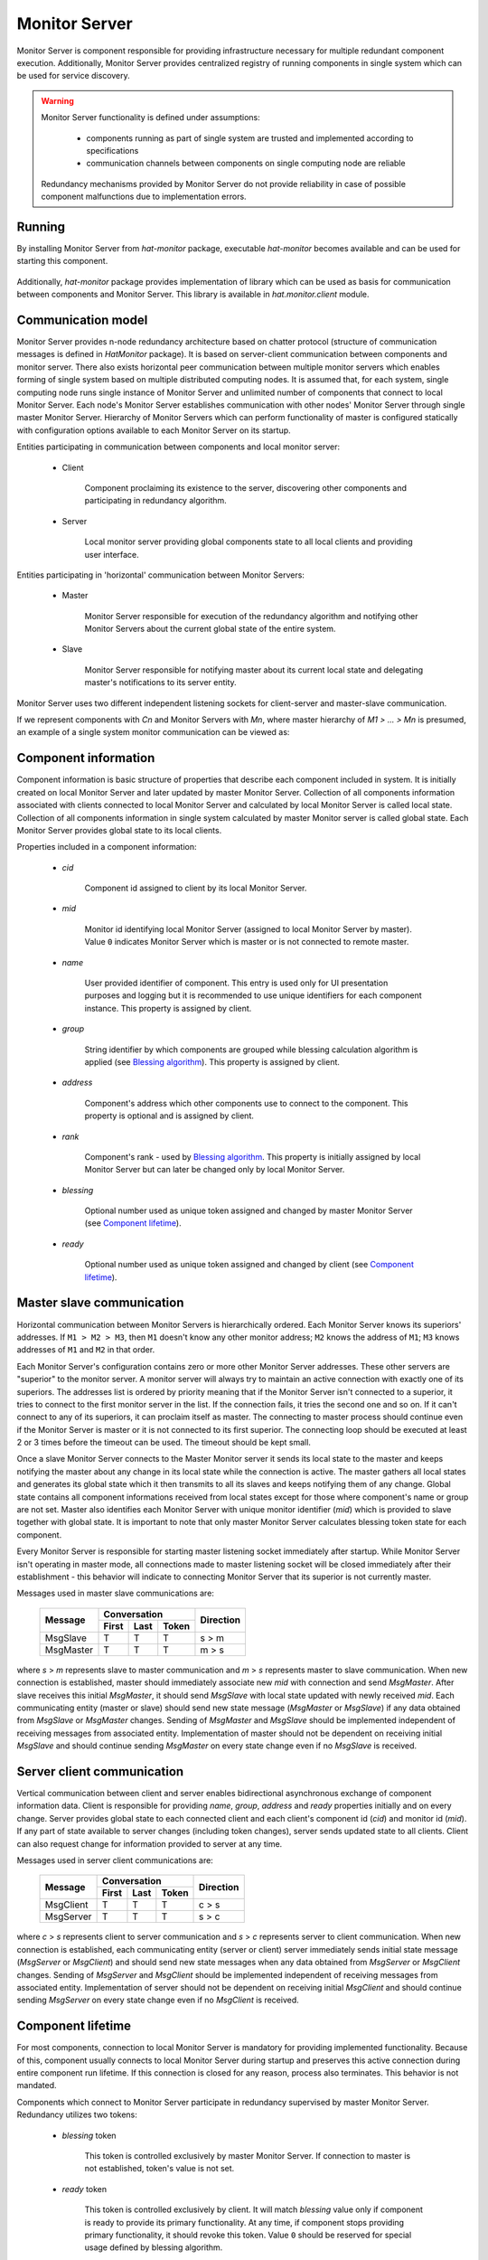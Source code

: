 .. _monitor:

Monitor Server
==============

Monitor Server is component responsible for providing infrastructure necessary
for multiple redundant component execution. Additionally, Monitor Server
provides centralized registry of running components in single system which can
be used for service discovery.

.. warning::

    Monitor Server functionality is defined under assumptions:

        * components running as part of single system are trusted and
          implemented according to specifications
        * communication channels between components on single computing
          node are reliable

    Redundancy mechanisms provided by Monitor Server do not provide
    reliability in case of possible component malfunctions due to
    implementation errors.


Running
-------

By installing Monitor Server from `hat-monitor` package, executable
`hat-monitor` becomes available and can be used for starting this component.

    .. program-output:: python -m hat.monitor.server --help

Additionally, `hat-monitor` package provides implementation of library which
can be used as basis for communication between components and Monitor Server.
This library is available in `hat.monitor.client` module.


Communication model
-------------------

Monitor Server provides n-node redundancy architecture based on
chatter protocol (structure of communication messages is
defined in `HatMonitor` package). It is based on server-client communication
between components and monitor server. There also exists horizontal peer
communication between multiple monitor servers which enables forming of
single system based on multiple distributed computing nodes. It is assumed
that, for each system, single computing node runs single instance of Monitor
Server and unlimited number of components that connect to local Monitor Server.
Each node's Monitor Server establishes communication with other nodes' Monitor
Server through single master Monitor Server. Hierarchy of Monitor Servers
which can perform functionality of master is configured statically with
configuration options available to each Monitor Server on its startup.

Entities participating in communication between components and local monitor
server:

    * Client

        Component proclaiming its existence to the server, discovering
        other components and participating in redundancy algorithm.

    * Server

        Local monitor server providing global components state to all local
        clients and providing user interface.

Entities participating in 'horizontal' communication between Monitor Servers:

    * Master

        Monitor Server responsible for execution of the redundancy algorithm
        and notifying other Monitor Servers about the current global state of
        the entire system.

    * Slave

        Monitor Server responsible for notifying master about its current local
        state and delegating master's notifications to its server entity.

Monitor Server uses two different independent listening sockets for
client-server and master-slave communication.

If we represent components with `Cn` and Monitor Servers with `Mn`, where
master hierarchy of `M1 > ... > Mn` is presumed, an example of a single system
monitor communication can be viewed as:

    .. graphviz::
        :align: center

        graph {
            bgcolor=transparent;
            layout=neato;
            node [fontname="Arial"];
            {
                node [shape=box];
                M1; M2; M3; M4;
            }
            {
                node [shape=oval];
                C1; C2; C3; C4; C5; C6; C7; C8; C9; C10; C11; C12;
            }
            {
                edge [dir=forward, style=bold, len=2];
                M2 -- M1;
                M3 -- M1;
                M4 -- M1;
            }
            {
                edge [dir=forward, style="bold,dashed", len=2];
                M3 -- M2;
                M4 -- M2;
                M4 -- M3;
            }
            {
                edge [dir=both, arrowsize=0.5];
                M1 -- C1;
                M1 -- C2;
                M1 -- C3;
                M2 -- C4;
                M2 -- C5;
                M2 -- C6;
                M3 -- C7;
                M3 -- C8;
                M3 -- C9;
                M4 -- C10;
                M4 -- C11;
                M4 -- C12;
            }
        }


Component information
---------------------

Component information is basic structure of properties that describe each
component included in system. It is initially created on local Monitor Server
and later updated by master Monitor Server. Collection of all components
information associated with clients connected to local Monitor Server and
calculated by local Monitor Server is called local state. Collection of all
components information in single system calculated by master Monitor server is
called global state. Each Monitor Server provides global state to its local
clients.

Properties included in a component information:

    * `cid`

        Component id assigned to client by its local Monitor Server.

    * `mid`

        Monitor id identifying local Monitor Server (assigned to local Monitor
        Server by master). Value ``0`` indicates Monitor Server which is master
        or is not connected to remote master.

    * `name`

        User provided identifier of component. This entry is used only for
        UI presentation purposes and logging but it is recommended to
        use unique identifiers for each component instance. This property
        is assigned by client.

    * `group`

        String identifier by which components are grouped while blessing
        calculation algorithm is applied (see `Blessing algorithm`_). This
        property is assigned by client.

    * `address`

        Component's address which other components use to connect to the
        component. This property is optional and is assigned by client.

    * `rank`

        Component's rank - used by `Blessing algorithm`_. This property is
        initially assigned by local Monitor Server but can later be changed
        only by local Monitor Server.

    * `blessing`

        Optional number used as unique token assigned and changed by master
        Monitor Server (see `Component lifetime`_).

    * `ready`

        Optional number used as unique token assigned and changed by client
        (see `Component lifetime`_).


Master slave communication
--------------------------

Horizontal communication between Monitor Servers is hierarchically ordered.
Each Monitor Server knows its superiors' addresses. If ``M1 > M2 > M3``,
then ``M1`` doesn't know any other monitor address; ``M2`` knows the address
of ``M1``; ``M3`` knows addresses of ``M1`` and ``M2`` in that order.

Each Monitor Server's configuration contains zero or more other Monitor
Server addresses. These other servers are "superior" to the monitor server. A
monitor server will always try to maintain an active connection with exactly
one of its superiors. The addresses list is ordered by priority meaning that if
the Monitor Server isn't connected to a superior, it tries to connect to the
first monitor server in the list. If the connection fails, it tries the second
one and so on. If it can't connect to any of its superiors, it can proclaim
itself as master. The connecting to master process should continue even if the
Monitor Server is master or it is not connected to its first superior. The
connecting loop should be executed at least 2 or 3 times before the timeout can
be used. The timeout should be kept small.

Once a slave Monitor Server connects to the Master Monitor server it sends its
local state to the master and keeps notifying the master about any change in
its local state while the connection is active. The master gathers all local
states and generates its global state which it then transmits to all its
slaves and keeps notifying them of any change. Global state contains all
component informations received from local states except for those where
component's name or group are not set. Master also identifies each
Monitor Server with unique monitor identifier (`mid`) which is provided to
slave together with global state. It is important to note that only master
Monitor Server calculates blessing token state for each component.

Every Monitor Server is responsible for starting master listening socket
immediately after startup. While Monitor Server isn't operating in master mode,
all connections made to master listening socket will be closed immediately
after their establishment - this behavior will indicate to connecting Monitor
Server that its superior is not currently master.

Messages used in master slave communications are:

    +--------------------+----------------------+-----------+
    |                    | Conversation         |           |
    | Message            +-------+------+-------+ Direction |
    |                    | First | Last | Token |           |
    +====================+=======+======+=======+===========+
    | MsgSlave           | T     | T    | T     | s |arr| m |
    +--------------------+-------+------+-------+-----------+
    | MsgMaster          | T     | T    | T     | m |arr| s |
    +--------------------+-------+------+-------+-----------+

where `s` |arr| `m` represents slave to master communication and `m` |arr| `s`
represents master to slave communication. When new connection is established,
master should immediately associate new `mid` with connection and send
`MsgMaster`. After slave receives this initial `MsgMaster`, it should send
`MsgSlave` with local state updated with newly received `mid`. Each
communicating entity (master or slave) should send new state message
(`MsgMaster` or `MsgSlave`) if any data obtained from `MsgSlave` or `MsgMaster`
changes. Sending of `MsgMaster` and `MsgSlave` should be implemented
independent of receiving messages from associated entity. Implementation
of master should not be dependent on receiving initial `MsgSlave` and should
continue sending `MsgMaster` on every state change even if no `MsgSlave` is
received.

.. |arr| unicode:: U+003E


Server client communication
---------------------------

Vertical communication between client and server enables bidirectional
asynchronous exchange of component information data. Client is responsible
for providing `name`, `group`, `address` and `ready` properties initially and
on every change. Server provides global state to each connected client and
each client's component id (`cid`) and monitor id (`mid`). If any part of
state available to server changes (including token changes), server sends
updated state to all clients. Client can also request change for information
provided to server at any time.

Messages used in server client communications are:

    +--------------------+----------------------+-----------+
    |                    | Conversation         |           |
    | Message            +-------+------+-------+ Direction |
    |                    | First | Last | Token |           |
    +====================+=======+======+=======+===========+
    | MsgClient          | T     | T    | T     | c |arr| s |
    +--------------------+-------+------+-------+-----------+
    | MsgServer          | T     | T    | T     | s |arr| c |
    +--------------------+-------+------+-------+-----------+

where `c` |arr| `s` represents client to server communication and `s` |arr|
`c` represents server to client communication. When new connection is
established, each communicating entity (server or client) server immediately
sends initial state message (`MsgServer` or `MsgClient`) and should send new
state messages when any data obtained from `MsgServer` or `MsgClient` changes.
Sending of `MsgServer` and `MsgClient` should be implemented independent of
receiving messages from associated entity. Implementation of server should not
be dependent on receiving initial `MsgClient` and should continue sending
`MsgServer` on every state change even if no `MsgClient` is received.


Component lifetime
------------------

For most components, connection to local Monitor Server is mandatory for
providing implemented functionality. Because of this, component usually connects
to local Monitor Server during startup and preserves this active connection
during entire component run lifetime. If this connection is closed for any
reason, process also terminates. This behavior is not mandated.

Components which connect to Monitor Server participate in redundancy
supervised by master Monitor Server. Redundancy utilizes two tokens:

    * `blessing` token

        This token is controlled exclusively by master Monitor Server. If
        connection to master is not established, token's value is not set.

    * `ready` token

        This token is controlled exclusively by client. It will match
        `blessing` value only if component is ready to provide its primary
        functionality. At any time, if component stops providing primary
        functionality, it should revoke this token. Value ``0`` should be
        reserved for special usage defined by blessing algorithm.

Each component determines if it should provide primary functionality based on
global state provided by local Monitor Server. If client's component
information contains `blessing` and `ready` token with same value, component
can provide primary functionality. If, at any time, these values do not match,
component should stop its usual activity which is indicated by client's
revoking of `ready` token.


Blessing algorithm
------------------

Blessing algorithm determines value of each component's `blessing` token. This
calculation is performed on master Monitor Server and should be executed
each time any part of global state changes. This calculation should be
integrated part of state change and thus provide global state consistency.

Monitor Server implements multiple algorithms for calculating value of blessing
token. Each component `group` can have different associated blessing algorithm
and all groups that don't have associated blessing algorithm use default
algorithm. Group's associated algorithms and default algorithm are provided
to Monitor Server as configuration parameters during its startup.

Calculation of `blessing` token values is based only on previous global state
and new changes that triggered execution of blessing algorithm.

Currently supported algorithms:

    * BLESS_ALL

        This simple algorithm provides continuous blessing to all components
        in associated group. Blessing is never revoked.

    * BLESS_ONE

        In each group with this algorithm associated, there can be only one
        highlander and component with issued blessing token. For determining
        which component can receive blessing token, component's rank is used.
        Components with mathematically lower rank value have higher priority
        in obtaining blessing token. If there exist more than one component with
        highest priority than one with already set blessing token is chosen.
        If neither of component have already set blessing token, than one of
        components with lowest `mid` value is chosen. Once component which can
        obtain blessing token is chosen, if chosen component doesn't already
        have blessing token, master revokes previously issued blessing token
        from other component in the same group and waits for all components in
        the same group to revoke theirs ready tokens. Only once all other
        components revoke their ready tokens, master issues new blessing token
        to chosen component.

        Ready token 0 is used by component to signalize state in which it
        is not ready to provide full functionality. Server will never set
        blessing to 0 and will not provide blessing token to any component with
        ready set to 0.


Components rank
---------------

Association of component's rank is responsibility of component's local Monitor
Server for all of it's local components. Monitor Server should associate same
rank as was last rank value associated with previously active client connection
with same `name` and `group` values as newly established connection. If such
previously active connection does not exist, default rank value, as specified
by Monitor Server's configuration, is applied. After initial rank value is
associated with client and its `ComponentInfo`, local Monitor Servers can
later change rank's value. These changes should be cached by local Monitor
Servers in case connection to component is lost and same component tries to
establish new connection. This cache is maintained for duration of single
Monitor Server process execution and is not persisted between different Monitor
Server processes.


User interface
--------------

As secondary functionality, Monitor Server provides web-based user interface
for monitoring global components state and controlling component's rank.
Implementation of this functionality is split into server-side web backend and
web frontend exchanging communication messages based on
juggler communication protocol.


Backend to frontend communication
'''''''''''''''''''''''''''''''''

Backend provides to frontends all information that is made available by server
to clients. When this information changes, all frontends are notified of
this change. Current state of `mid` and all components is set and continuously
updated as part of server's juggler local data.

After new Juggler connection is established, backend will immediately set
juggler local data defined by JSON schema:

.. code:: yaml

    "$schema": "http://json-schema.org/schema#"
    type: object
    required:
        - mid
        - local_components
        - global_components
    properties:
        mid:
            type: integer
        local_components:
            type: array
            items:
                type: object
                required:
                    - cid
                    - name
                    - group
                    - address
                    - rank
                properties:
                    cid:
                        type: integer
                    name:
                        type:
                            - string
                            - "null"
                    group:
                        type:
                            - string
                            - "null"
                    address:
                        type:
                            - string
                            - "null"
                    rank:
                        type: integer
        global_components:
            type: array
            items:
                type: object
                required:
                    - cid
                    - mid
                    - name
                    - group
                    - address
                    - rank
                    - blessing
                    - ready
                properties:
                    cid:
                        type: integer
                    mid:
                        type: integer
                    name:
                        type:
                            - string
                            - "null"
                    group:
                        type:
                            - string
                            - "null"
                    address:
                        type:
                            - string
                            - "null"
                    rank:
                        type: integer
                    blessing:
                        type:
                            - integer
                            - "null"
                    ready:
                        type:
                            - integer
                            - "null"

Server doesn't send additional `MESSAGE` juggler messages.


Frontend to backend communication
'''''''''''''''''''''''''''''''''

This communication is used primary for enabling user control of components'
ranks. At any time, frontend can send `set_rank` message to backend requesting
change of rank for any available local component. These massages are
transmitted as juggler's `MESSAGE` messages defined by JSON schema:

.. code:: yaml

    "$schema": "http://json-schema.org/schema#"
    oneOf:
        - "$ref": "#/definitions/set_rank"
    definitions:
        set_rank:
            type: object
            required:
                - type
                - payload
            properties:
                type:
                    const: set_rank
                payload:
                    type: object
                    required:
                        - cid
                        - rank
                    properties:
                        cid:
                            type: integer
                        rank:
                            type: integer

Client's juggler local data isn't changed during communication with server (it
remains `null`).


Future features
---------------

.. todo::

    * configurable master retry count and timeouts
    * optional connection to monitor/event server

        * mapping of current status to events
        * listening for control events


Implementation
--------------

Documentation is available as part of generated API reference:

    * `Python hat.monitor module <py_api/hat/monitor/index.html>`_
